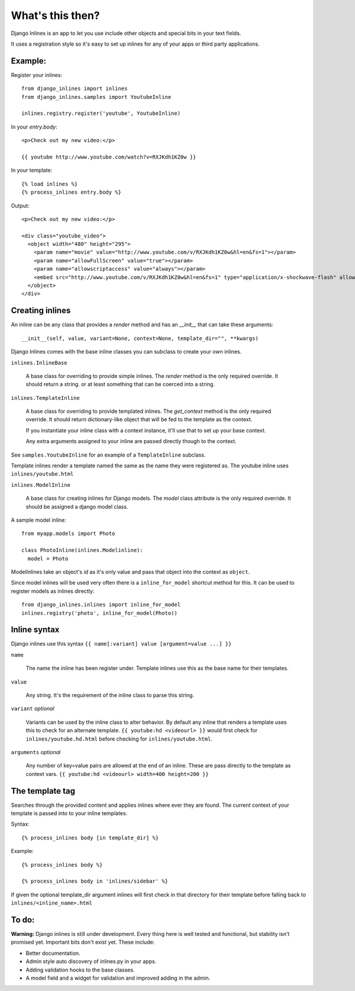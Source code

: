What's this then?
=================

Django Inlines is an app to let you use include other objects and special 
bits in your text fields.

It uses a registration style so it's easy to set up inlines for any of your apps
or third party applications.


Example:
********

Register your inlines::

  from django_inlines import inlines
  from django_inlines.samples import YoutubeInline
  
  inlines.registry.register('youtube', YoutubeInline)

In your `entry.body`::

  <p>Check out my new video:</p>
  
  {{ youtube http://www.youtube.com/watch?v=RXJKdh1KZ0w }}

In your template::

  {% load inlines %}
  {% process_inlines entry.body %}

Output::

  <p>Check out my new video:</p>

  <div class="youtube_video">
    <object width="480" height="295">
      <param name="movie" value="http://www.youtube.com/v/RXJKdh1KZ0w&hl=en&fs=1"></param>
      <param name="allowFullScreen" value="true"></param>
      <param name="allowscriptaccess" value="always"></param>
      <embed src="http://www.youtube.com/v/RXJKdh1KZ0w&hl=en&fs=1" type="application/x-shockwave-flash" allowscriptaccess="always" allowfullscreen="true" width="480" height="295"></embed>
    </object>
  </div>


Creating inlines
****************

An inline can be any class that provides a `render` method and has an  
`__init__`  that can take these arguments::  

  __init__(self, value, variant=None, context=None, template_dir="", **kwargs)
  
Django Inlines comes with the base inline classes you can subclass to create
your own inlines.

``inlines.InlineBase``

  A base class for overriding to provide simple inlines.
  The `render` method is the only required override. It should return a string.
  or at least something that can be coerced into a string.

``inlines.TemplateInline``

  A base class for overriding to provide templated inlines.
  The `get_context` method is the only required override. It should return 
  dictionary-like object that will be fed to the template as the context.
    
  If you instantiate your inline class with a context instance, it'll use
  that to set up your base context.
  
  Any extra arguments assigned to your inline are passed directly though to
  the context.

See ``samples.YoutubeInline`` for an example of a ``TemplateInline``
subclass.

Template inlines render a template named the same as the name they were 
registered as. The youtube inline uses ``inlines/youtube.html``

``inlines.ModelInline``
    
  A base class for creating inlines for Django models. The `model` class
  attribute is the only required override. It should be assigned a django
  model class.

A sample model inline::

  from myapp.models import Photo
  
  class PhotoInline(inlines.Modelinline):
    model = Photo

ModelInlines take an object's `id` as it's only value and pass that object into 
the context as ``object``.

Since model inlines will be used very often there is a ``inline_for_model`` 
shortcut method for this. It can be used to register models as inlines directly::

  from django_inlines.inlines import inline_for_model
  inlines.registry('photo', inline_for_model(Photo))


Inline syntax
*************

Django inlines use this syntax ``{{ name[:variant] value [argument=value ...] }}``

``name``

  The name the inline has been register under. Template inlines use this as
  the base name for their templates.
  
``value``

  Any string. It's the requirement of the inline class to parse this string.

``variant`` `optional`

  Variants can be used by the inline class to alter behavior. By default any
  inline that renders a template uses this to check for an alternate template.
  ``{{ youtube:hd <videourl> }}`` would first check for ``inlines/youtube.hd.html``
  before checking for ``inlines/youtube.html``.

``arguments`` `optional`

  Any number of key=value pairs are allowed at the end of an inline. These
  are pass directly to the template as context vars. 
  ``{{ youtube:hd <videourl> width=400 height=200 }}``


The template tag
****************

Searches through the provided content and applies inlines where ever they are
found. The current context of your template is passed into to your inline templates.

Syntax::

  {% process_inlines body [in template_dir] %}


Example::

  {% process_inlines body %}
    
  {% process_inlines body in 'inlines/sidebar' %}

If given the optional template_dir argument inlines will first check in that 
directory for their template before falling back to ``inlines/<inline_name>.html``


To do:
******

**Warning:** Django inlines is still under development. Every thing here is 
well tested and functional, but stability isn't promised yet. Important bits 
don't exist yet. These include:

* Better documentation.
* Admin style auto discovery of inlines.py in your apps.
* Adding validation hooks to the base classes.
* A model field and a widget for validation and improved adding in the admin.
